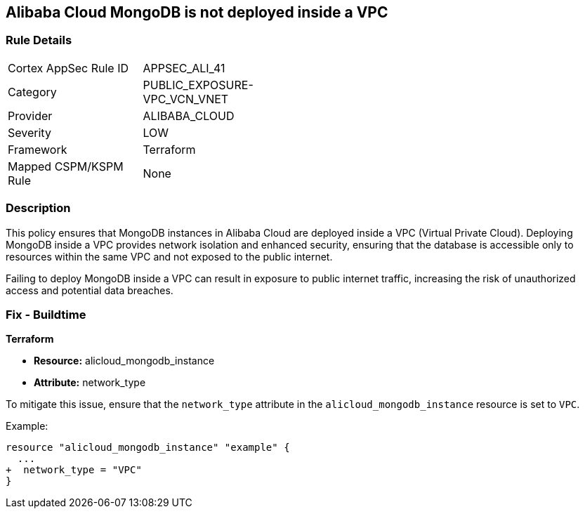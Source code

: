 == Alibaba Cloud MongoDB is not deployed inside a VPC


=== Rule Details

[width=45%]
|===
|Cortex AppSec Rule ID |APPSEC_ALI_41
|Category |PUBLIC_EXPOSURE-VPC_VCN_VNET
|Provider |ALIBABA_CLOUD
|Severity |LOW
|Framework |Terraform
|Mapped CSPM/KSPM Rule |None
|===


=== Description

This policy ensures that MongoDB instances in Alibaba Cloud are deployed inside a VPC (Virtual Private Cloud). Deploying MongoDB inside a VPC provides network isolation and enhanced security, ensuring that the database is accessible only to resources within the same VPC and not exposed to the public internet.

Failing to deploy MongoDB inside a VPC can result in exposure to public internet traffic, increasing the risk of unauthorized access and potential data breaches.

=== Fix - Buildtime


*Terraform* 

* *Resource:* alicloud_mongodb_instance
* *Attribute:* network_type

To mitigate this issue, ensure that the `network_type` attribute in the `alicloud_mongodb_instance` resource is set to `VPC`.

Example:

[source,go]
----
resource "alicloud_mongodb_instance" "example" {
  ...
+  network_type = "VPC"
}
----
